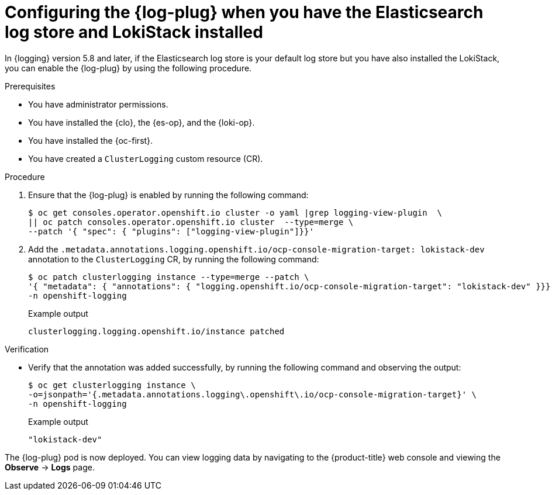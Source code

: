// Module included in the following assemblies:
//
// * observability/logging/log_visualization/log-visualization-ocp-console.adoc

:_mod-docs-content-type: PROCEDURE
[id="logging-plugin-es-loki_{context}"]
= Configuring the {log-plug} when you have the Elasticsearch log store and LokiStack installed

In {logging} version 5.8 and later, if the Elasticsearch log store is your default log store but you have also installed the LokiStack, you can enable the {log-plug} by using the following procedure.

.Prerequisites

* You have administrator permissions.
* You have installed the {clo}, the {es-op}, and the {loki-op}.
* You have installed the {oc-first}.
* You have created a `ClusterLogging` custom resource (CR).

.Procedure

. Ensure that the {log-plug} is enabled by running the following command:
+
[source,terminal]
----
$ oc get consoles.operator.openshift.io cluster -o yaml |grep logging-view-plugin  \
|| oc patch consoles.operator.openshift.io cluster  --type=merge \
--patch '{ "spec": { "plugins": ["logging-view-plugin"]}}'
----

. Add the `.metadata.annotations.logging.openshift.io/ocp-console-migration-target: lokistack-dev` annotation to the `ClusterLogging` CR, by running the following command:
+
[source,terminal]
----
$ oc patch clusterlogging instance --type=merge --patch \
'{ "metadata": { "annotations": { "logging.openshift.io/ocp-console-migration-target": "lokistack-dev" }}}' \
-n openshift-logging
----
+
.Example output
[source,terminal]
----
clusterlogging.logging.openshift.io/instance patched
----

.Verification

* Verify that the annotation was added successfully, by running the following command and observing the output:
+
[source,terminal]
----
$ oc get clusterlogging instance \
-o=jsonpath='{.metadata.annotations.logging\.openshift\.io/ocp-console-migration-target}' \
-n openshift-logging
----
+
.Example output
[source,terminal]
----
"lokistack-dev"
----

The {log-plug} pod is now deployed. You can view logging data by navigating to the {product-title} web console and viewing the *Observe* -> *Logs* page.